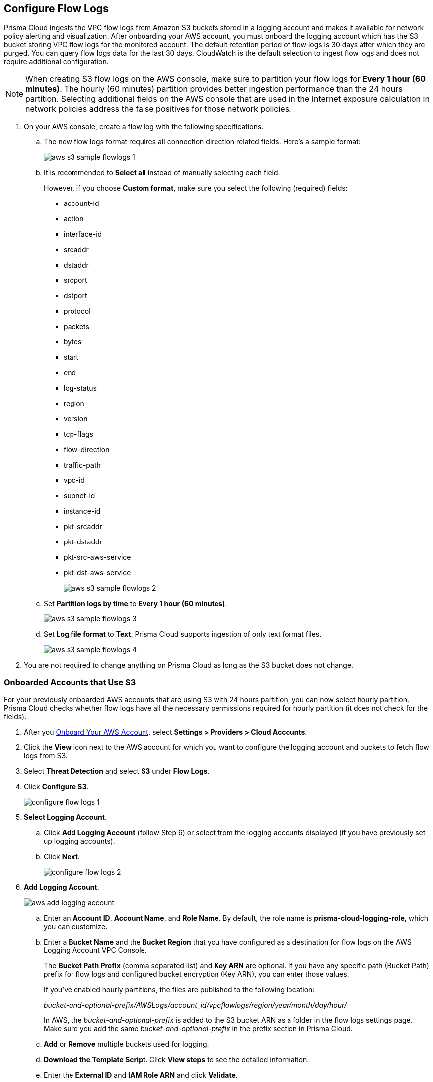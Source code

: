 :topic_type: task
[.task]

== Configure Flow Logs

Prisma Cloud ingests the VPC flow logs from Amazon S3 buckets stored in a logging account and makes it available for network policy alerting and visualization. After onboarding your AWS account, you must onboard the logging account which has the S3 bucket storing VPC flow logs for the monitored account. The default retention period of flow logs is 30 days after which they are purged. You can query flow logs data for the last 30 days. CloudWatch is the default selection to ingest flow logs and does not require additional configuration.

[NOTE]
====
When creating S3 flow logs on the AWS console, make sure to partition your flow logs for *Every 1 hour (60 minutes)*. The hourly (60 minutes) partition provides better ingestion performance than the 24 hours partition. Selecting additional fields on the AWS console that are used in the Internet exposure calculation in network policies address the false positives for those network policies.
====

[.procedure]
. On your AWS console, create a flow log with the following specifications.
+
.. The new flow logs format requires all connection direction related fields. Here's a sample format:
+
image::connect/aws-s3-sample-flowlogs-1.png[]

.. It is recommended to *Select all* instead of manually selecting each field. 
+
However, if you choose *Custom format*, make sure you select the following (required) fields:
+
* account-id
* action
* interface-id
* srcaddr
* dstaddr
* srcport
* dstport
* protocol
* packets
* bytes
* start
* end
* log-status
* region
* version
* tcp-flags 
* flow-direction
* traffic-path
* vpc-id 
* subnet-id 
* instance-id 
* pkt-srcaddr 
* pkt-dstaddr 
* pkt-src-aws-service
* pkt-dst-aws-service 
+
image::connect/aws-s3-sample-flowlogs-2.png[]

.. Set *Partition logs by time* to *Every 1 hour (60 minutes)*.
+
image::connect/aws-s3-sample-flowlogs-3.png[]

.. Set *Log file format* to *Text*. Prisma Cloud supports ingestion of only text format files.
+
image::connect/aws-s3-sample-flowlogs-4.png[]

. You are not required to change anything on Prisma Cloud as long as the S3 bucket does not change.


[.task]
=== Onboarded Accounts that Use S3

For your previously onboarded AWS accounts that are using S3 with 24 hours partition, you can now select hourly partition. Prisma Cloud checks whether flow logs have all the necessary permissions required for hourly partition (it does not check for the fields). 

[.procedure]
. After you xref:onboard-aws-account.adoc[Onboard Your AWS Account], select *Settings > Providers > Cloud Accounts*. 

. Click the *View* icon next to the AWS account for which you want to configure the logging account and buckets to fetch flow logs from S3.

. Select *Threat Detection* and select *S3* under *Flow Logs*. 

. Click *Configure S3*.
+
image::connect/configure-flow-logs-1.png[]

. *Select Logging Account*.
+
.. Click *Add Logging Account* (follow Step 6) or select from the logging accounts displayed (if you have previously set up logging accounts).

.. Click *Next*.
+
image::connect/configure-flow-logs-2.png[]

. *Add Logging Account*.
+
image::connect/aws-add-logging-account.png[]

.. Enter an *Account ID*, *Account Name*, and *Role Name*. By default, the role name is *prisma-cloud-logging-role*, which you can customize.
// All the configured Logging Accounts are displayed. You can select one of these Logging Accounts which contains the S3 bucket to which the VPC flow logs are being sent for the respective monitored account. Or you can *Add* a new Logging Account as described in the step above.
//. *Configure Buckets*.

.. Enter a *Bucket Name* and the *Bucket Region* that you have configured as a destination for flow logs on the AWS Logging Account VPC Console. 
+
The *Bucket Path Prefix* (comma separated list) and *Key ARN* are optional. If you have any specific path (Bucket Path) prefix for flow logs and configured bucket encryption (Key ARN), you can enter those values.
+
If you've enabled hourly partitions, the files are published to the following location:
+
_bucket-and-optional-prefix/AWSLogs/account_id/vpcflowlogs/region/year/month/day/hour/_
+
In AWS, the _bucket-and-optional-prefix_ is added to the S3 bucket ARN as a folder in the flow logs settings page. Make sure you add the same _bucket-and-optional-prefix_ in the prefix section in Prisma Cloud.
//+ image::connect/aws-s3-flowlogs-7-1.png[]

.. *Add* or *Remove* multiple buckets used for logging.
//+ image::connect/configure-flow-logs-4.png[]
//. Click *Next*. 

.. *Download the Template Script*. Click *View steps* to see the detailed information.
//+ image::connect/configure-flow-logs-5.png[]

.. Enter the *External ID* and *IAM Role ARN* and click *Validate*. 
+ 
You can proceed further only if the validation is successful and you see a green *Validated* checkmark.
+
The CFT template is deployed on the Logging Account through your AWS Management Console.

.. Click *Save*.

. *Configure S3 Flowlogs*.
+
image::connect/aws-configure-s3-flowlogs.png[]

.. Select all the applicable *Logging Buckets* that Prisma Cloud can access and from which it can ingest flow logs.

.. After selecting the Logging Buckets, click *Validate* to make sure Prisma Cloud has all basic required permissions and access.
+
If all the required permissions are present, a green *Validated* checkmark displays. If not, an error message displays.
+
If you want to configure a different logging account and buckets, click the *Edit* icon.

.. Click *Save*.
+
You can save your settings, regardless of the validation status.
+
NOTE: For accounts that are using CloudWatch and now you want to upgrade to S3, the *Enable Hourly Partition* checkbox is enabled (grayed out) by default to ensure it is using hourly partition.